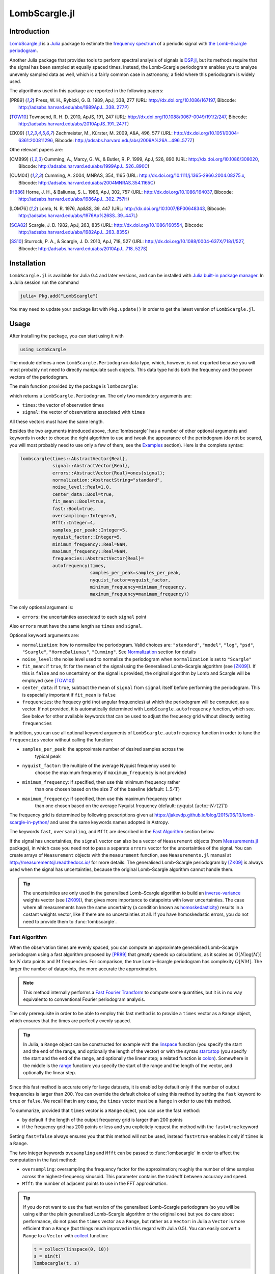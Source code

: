 LombScargle.jl
==============

Introduction
------------

`LombScargle.jl <https://github.com/giordano/LombScargle.jl>`__ is a `Julia
<http://julialang.org/>`__ package to estimate the `frequency spectrum
<https://en.wikipedia.org/wiki/Frequency_spectrum>`__ of a periodic signal with
`the Lomb–Scargle periodogram
<https://en.wikipedia.org/wiki/The_Lomb–Scargle_periodogram>`__.

Another Julia package that provides tools to perform spectral analysis of
signals is `DSP.jl <https://github.com/JuliaDSP/DSP.jl>`__, but its methods
require that the signal has been sampled at equally spaced times.  Instead, the
Lomb–Scargle periodogram enables you to analyze unevenly sampled data as well,
which is a fairly common case in astronomy, a field where this periodogram is
widely used.

The algorithms used in this package are reported in the following papers:

.. [PR89] Press, W. H., Rybicki, G. B. 1989, ApJ, 338, 277 (URL:
	  http://dx.doi.org/10.1086/167197, Bibcode:
	  http://adsabs.harvard.edu/abs/1989ApJ...338..277P)
.. [TOW10] Townsend, R. H. D. 2010, ApJS, 191, 247 (URL:
	   http://dx.doi.org/10.1088/0067-0049/191/2/247, Bibcode:
	   http://adsabs.harvard.edu/abs/2010ApJS..191..247T)
.. [ZK09] Zechmeister, M., Kürster, M. 2009, A&A, 496, 577 (URL:
	  http://dx.doi.org/10.1051/0004-6361:200811296, Bibcode:
	  http://adsabs.harvard.edu/abs/2009A%26A...496..577Z)

Othe relevant papers are:

.. [CMB99] Cumming, A., Marcy, G. W., & Butler, R. P. 1999, ApJ, 526, 890 (URL:
	   http://dx.doi.org/10.1086/308020, Bibcode:
	   http://adsabs.harvard.edu/abs/1999ApJ...526..890C)
.. [CUM04] Cumming, A. 2004, MNRAS, 354, 1165 (URL:
	   http://dx.doi.org/10.1111/j.1365-2966.2004.08275.x, Bibcode:
	   http://adsabs.harvard.edu/abs/2004MNRAS.354.1165C)
.. [HB86] Horne, J. H., & Baliunas, S. L. 1986, ApJ, 302, 757 (URL:
	  http://dx.doi.org/10.1086/164037, Bibcode:
	  http://adsabs.harvard.edu/abs/1986ApJ...302..757H)
.. [LOM76] Lomb, N. R. 1976, Ap&SS, 39, 447 (URL:
	   http://dx.doi.org/10.1007/BF00648343, Bibcode:
	   http://adsabs.harvard.edu/abs/1976Ap%26SS..39..447L)
.. [SCA82] Scargle, J. D. 1982, ApJ, 263, 835 (URL:
	   http://dx.doi.org/10.1086/160554, Bibcode:
	   http://adsabs.harvard.edu/abs/1982ApJ...263..835S)
.. [SS10] Sturrock, P. A., & Scargle, J. D. 2010, ApJ, 718, 527 (URL:
	  http://dx.doi.org/10.1088/0004-637X/718/1/527, Bibcode:
	  http://adsabs.harvard.edu/abs/2010ApJ...718..527S)

Installation
------------

``LombScargle.jl`` is available for Julia 0.4 and later versions, and can be
installed with `Julia built-in package manager
<http://docs.julialang.org/en/stable/manual/packages/>`__.  In a Julia session
run the command

.. code-block:: julia

    julia> Pkg.add("LombScargle")

You may need to update your package list with ``Pkg.update()`` in order to get
the latest version of ``LombScargle.jl``.

Usage
-----

After installing the package, you can start using it with

.. code-block:: julia

    using LombScargle

The module defines a new ``LombScargle.Periodogram`` data type, which, however,
is not exported because you will most probably not need to directly manipulate
such objects.  This data type holds both the frequency and the power vectors of
the periodogram.

The main function provided by the package is ``lombscargle``:

.. function:: lombscargle(times::AbstractVector{Real}, signal::AbstractVector{Real})

which returns a ``LombScargle.Periodogram``.  The only two mandatory arguments
are:

-  ``times``: the vector of observation times
-  ``signal``: the vector of observations associated with ``times``

All these vectors must have the same length.

Besides the two arguments introduced above, :func:`lombscargle` has a number of
other optional arguments and keywords in order to choose the right algorithm to
use and tweak the appearance of the periodogram (do not be scared, you will most
probably need to use only a few of them, see the Examples_ section).  Here is
the complete syntax:

.. code-block:: julia

    lombscargle(times::AbstractVector{Real},
                signal::AbstractVector{Real},
                errors::AbstractVector{Real}=ones(signal);
                normalization::AbstractString="standard",
                noise_level::Real=1.0,
                center_data::Bool=true,
                fit_mean::Bool=true,
                fast::Bool=true,
                oversampling::Integer=5,
                Mfft::Integer=4,
                samples_per_peak::Integer=5,
                nyquist_factor::Integer=5,
                minimum_frequency::Real=NaN,
                maximum_frequency::Real=NaN,
                frequencies::AbstractVector{Real}=
                autofrequency(times,
                              samples_per_peak=samples_per_peak,
                              nyquist_factor=nyquist_factor,
                              minimum_frequency=minimum_frequency,
                              maximum_frequency=maximum_frequency))

The only optional argument is:

-  ``errors``: the uncertainties associated to each ``signal`` point

Also ``errors`` must have the same length as ``times`` and ``signal``.

Optional keyword arguments are:

- ``normalization``: how to normalize the periodogram.  Valid choices are:
  ``"standard"``, ``"model"``, ``"log"``, ``"psd"``, ``"Scargle"``,
  ``"HorneBaliunas"``, ``"Cumming"``.  See Normalization_ section for details
- ``noise_level``: the noise level used to normalize the periodogram when
  ``normalization`` is set to ``"Scargle"``
- ``fit_mean``: if ``true``, fit for the mean of the signal using the
  Generalised Lomb–Scargle algorithm (see [ZK09]_).  If this is ``false`` and no
  uncertainty on the signal is provided, the original algorithm by Lomb and
  Scargle will be employed (see [TOW10]_)
- ``center_data``: if ``true``, subtract the mean of ``signal`` from ``signal``
  itself before performing the periodogram. This is especially important if
  ``fit_mean`` is ``false``
- ``frequencies``: the frequecy grid (not angular frequencies) at which the
  periodogram will be computed, as a vector. If not provided, it is
  automatically determined with ``LombScargle.autofrequency`` function, which
  see. See below for other available keywords that can be used to adjust the
  frequency grid without directly setting ``frequencies``

In addition, you can use all optional keyword arguments of
``LombScargle.autofrequency`` function in order to tune the
``frequencies`` vector without calling the function:

- ``samples_per_peak``: the approximate number of desired samples across the
   typical peak
- ``nyquist_factor``: the multiple of the average Nyquist frequency used to
   choose the maximum frequency if ``maximum_frequency`` is not provided
- ``minimum_frequency``: if specified, then use this minimum frequency rather
   than one chosen based on the size :math:`T` of the baseline (default:
   :math:`1.5/T`)
- ``maximum_frequency``: if specified, then use this maximum frequency rather
   than one chosen based on the average Nyquist frequency (default:
   :math:`\text{nyquist factor}\cdot N/(2T)`)

The frequency grid is determined by following prescriptions given at
https://jakevdp.github.io/blog/2015/06/13/lomb-scargle-in-python/ and
uses the same keywords names adopted in Astropy.

The keywords ``fast``, ``oversampling``, and ``Mfft`` are described in the `Fast
Algorithm`_ section below.

If the signal has uncertainties, the ``signal`` vector can also be a vector of
``Measurement`` objects (from `Measurements.jl
<https://github.com/giordano/Measurements.jl>`__ package), in which case you
need not to pass a separate ``errors`` vector for the uncertainties of the
signal. You can create arrays of ``Measurement`` objects with the
``measurement`` function, see ``Measurements.jl`` manual at
http://measurementsjl.readthedocs.io/ for more details.  The generalised
Lomb–Scargle periodogram by [ZK09]_ is always used when the signal has
uncertainties, because the original Lomb–Scargle algorithm cannot handle them.

.. Tip::

   The uncertainties are only used in the generalised Lomb–Scargle algorithm to
   build an `inverse-variance
   <https://en.wikipedia.org/wiki/Inverse-variance_weighting>`_ weights vector
   (see [ZK09]_), that gives more importance to datapoints with lower
   uncertainties.  The case where all measurements have the same uncertainty (a
   condition known as `homoskedasticity
   <https://en.wikipedia.org/wiki/Homoscedasticity>`_) results in a costant
   weights vector, like if there are no uncertainties at all.  If you have
   homoskedastic errors, you do not need to provide them to :func:`lombscargle`.

Fast Algorithm
~~~~~~~~~~~~~~

When the observation times are evenly spaced, you can compute an approximate
generalised Lomb–Scargle periodogram using a fast algorithm proposed by [PR89]_
that greatly speeds up calculations, as it scales as :math:`O[N \log(M)]` for
:math:`N` data points and :math:`M` frequencies.  For comparison, the true
Lomb–Scargle periodogram has complexity :math:`O[NM]`.  The larger the number
of datapoints, the more accurate the approximation.

.. Note::

   This method internally performs a `Fast Fourier Transform
   <https://en.wikipedia.org/wiki/Fast_Fourier_transform>`_ to compute some
   quantities, but it is in no way equivalento to conventional Fourier
   periodogram analysis.

The only prerequisite in order to be able to employ this fast method is to
provide a ``times`` vector as a ``Range`` object, which ensures that the times
are perfectly evenly spaced.

.. Tip::

   In Julia, a ``Range`` object can be constructed for example with the
   `linspace
   <http://docs.julialang.org/en/stable/stdlib/arrays/#Base.linspace>`_ function
   (you specify the start and the end of the range, and optionally the length of
   the vector) or with the syntax `start:stop
   <http://docs.julialang.org/en/stable/stdlib/math/#Base.:>`_ (you specify the
   start and the end of the range, and optionally the linear step; a related
   function is `colon
   <http://docs.julialang.org/en/stable/stdlib/math/#Base.colon>`_).  Somewhere
   in the middle is the `range
   <http://docs.julialang.org/en/stable/stdlib/math/#Base.range>`_ function: you
   specify the start of the range and the length of the vector, and optionally
   the linear step.

Since this fast method is accurate only for large datasets, it is enabled by
default only if the number of output frequencies is larger than 200.  You can
override the default choice of using this method by setting the ``fast`` keyword
to ``true`` or ``false``.  We recall that in any case, the ``times`` vector must
be a ``Range`` in order to use this method.

To summarize, provided that ``times`` vector is a ``Range`` object, you can use
the fast method:

* by default if the length of the output frequency grid is larger than 200
  points
* if the frequency grid has 200 points or less and you explicitely request the
  method with the ``fast=true`` keyword

Setting ``fast=false`` always ensures you that this method will not be used,
instead ``fast=true`` enables it only if ``times`` is a ``Range``.

The two integer keywords ``ovesampling`` and ``Mfft`` can be passed to
:func:`lombscargle` in order to affect the computation in the fast method:

* ``oversampling``: oversampling the frequency factor for the approximation;
  roughly the number of time samples across the highest-frequency sinusoid.
  This parameter contains the tradeoff between accuracy and speed.
* ``Mfft``: the number of adjacent points to use in the FFT approximation.

.. Tip::

   If you do not want to use the fast version of the generalised Lomb–Scargle
   periodogram (so you will be using either the plain generalised Lomb–Scargle
   algorithm or the original one) but you do care about performance, do not pass
   the ``times`` vector as a ``Range``, but rather as a ``Vector``: in Julia a
   ``Vector`` is more efficient than a ``Range`` (but things much improved in
   this regard with Julia 0.5).  You can easily convert a ``Range`` to a
   ``Vector`` with `collect
   <docs.julialang.org/en/stable/stdlib/collections/?highlight=collect#Base.collect>`_
   function:

   .. code-block:: julia

       t = collect(linspace(0, 10))
       s = sin(t)
       lombscargle(t, s)

   Here ``t`` is a ``Vector``, not a ``Range``, thus the fast method will not be
   used.

Normalization
~~~~~~~~~~~~~

By default, the periodogram :math:`p(f)` is normalized so that it has values in
the range :math:`0 \leq p(f) \leq 1`, with :math:`p = 0` indicating no
improvement of the fit and :math:`p = 1` a "perfect" fit (100% reduction of
:math:`\chi^2` or :math:`\chi^2 = 0`).  This is the normalization suggested by
[LOM76]_ and [ZK09]_, and corresponds to the ``"standard"`` normalization in
:func:`lombscargle` function.  [ZK09]_ wrote the formula for the power of the
periodogram at frequency :math:`f` as

.. math:: p(f) = \frac{1}{YY}\left[\frac{YC^2_{\tau}}{CC_{\tau}} + \frac{YS^2_{\tau}}{SS_{\tau}}\right]

See the paper for details.  The other normalizations for periodograms
:math:`P(f)` are calculated from this one.  In what follows, :math:`N` is the
number of observations.

- ``"model"``:

  .. math::
     P(f) = \frac{p(f)}{1 - p(f)}

- ``"log"``:

  .. math::
     P(f) = -\log(1 - p(f))

- ``"psd"``:

  .. math::
     P(f) = \frac{1}{2}\left[\frac{YC^2_{\tau}}{CC_{\tau}} +
            \frac{YS^2_{\tau}}{SS_{\tau}}\right] = p(f) \frac{YY}{2}

- ``"Scargle"``:

  .. math::
     P(f) = \frac{p(f)}{\text{noise level}}

  This normalization can be used when you know the noise level (expected from
  the a priori known noise variance or population variance), but this isn’t
  usually the case.  See [SCA82]_
- ``"HorneBaliunas"``:

  .. math::
     P(f) = \frac{N - 1}{2} p(f)

  This is like the ``"Scargle"`` normalization, where the noise has been
  estimated for Gaussian noise to be :math:`(N - 1)/2`.  See [HB86]_
- If the data contains a signal or if errors are under- or overestimated or if
  intrinsic variability is present, then :math:`(N-1)/2` may not be a good
  uncorrelated estimator for the noise level.  [CMB99]_ suggested to estimate
  the noise level a posteriori with the residuals of the best fit and normalised
  the periodogram as:

  .. math::
     P(f) = \frac{N - 3}{2} \frac{p(f)}{1 - p(f_{\text{best}})}

  This is the ``"Cumming"`` normalization option

Access Frequency Grid and Power Spectrum of the Periodogram
~~~~~~~~~~~~~~~~~~~~~~~~~~~~~~~~~~~~~~~~~~~~~~~~~~~~~~~~~~~

.. function:: power(p::Periodogram)
.. function:: freq(p::Periodogram)
.. function:: freqpower(p::Periodogram)

:func:`lombscargle` function return a ``LombScargle.Periodogram`` object, but
you most probably want to use the frequency grid and the power spectrum. You can
access these vectors with ``freq`` and ``power`` functions, just like in
``DSP.jl`` package. If you want to get the 2-tuple ``(freq(p), power(p))`` use
the ``freqpower`` function.

Access Periods and their and Power in the Periodogram
~~~~~~~~~~~~~~~~~~~~~~~~~~~~~~~~~~~~~~~~~~~~~~~~~~~~~

.. function:: period(p::Periodogram)
.. function:: periodpower(p::Periodogram)

These utilities are the analogs of :func:`freq` and :func:`freqpower`, but
relative to the periods instead of the frequencies.  Thus ``period(p)`` returns
the vector of periods in the periodogram, that is ``1./freq(p)``, and
``periodpower(p)`` gives you the 2-tuple ``(period(p), power(p))``.

``findmaxpower``, ``findmaxfreq``, and ``findmaxperiod`` Functions
~~~~~~~~~~~~~~~~~~~~~~~~~~~~~~~~~~~~~~~~~~~~~~~~~~~~~~~~~~~~~~~~~~

.. function:: findmaxpower(p::Periodogram)
.. function:: findmaxfreq(p::Periodogram, [interval::AbstractVector{Real}], threshold::Real=findmaxpower(p))
.. function:: findmaxperiod(p::Periodogram, [interval::AbstractVector{Real}], threshold::Real=findmaxpower(p))

Once you compute the periodogram, you usually want to know which are the
frequencies or periods with highest power.  To do this, you can use the
:func:`findmaxfreq` and :func:`findmaxperiod` functions.  They return the vector
of frequencies and periods, respectively, with the highest power in the
periodogram ``p``.  If a scalar real argument ``threshold`` is provided, return
the frequencies with power larger than or equal to ``threshold``.  If you want
to limit the search to a narrower frequency or period range, pass as second
argument a vector with the extrema of the interval.

The value of the highest power of a periodogram can be calculated with the
:func:`findmaxpower` function.

False-Alarm Probability
~~~~~~~~~~~~~~~~~~~~~~~

.. function:: prob(P::Periodogram, p_0::Real)
.. function:: probinv(P::Periodogram, prob::Real)
.. function:: fap(P::Periodogram, p_0::Real)
.. function:: fapinv(P::Periodogram, fap::Real)

Noise in the data produce fluctuations in the periodogram that will present
several local peaks, but not all of them related to real periodicities.  The
significance of the peaks can be tested by calculating the probability that its
power can arise purely from noise.  The higher the value of the power, the lower
will be this probability.

.. Note::

   [CMB99]_ showed that the different normalizations result in different
   probability functions.  ``LombScargle.jl`` can calculate the probability (and
   the false-alarm probability) only for the normalizations reported by [ZK09]_,
   that are ``"standard"``, ``"Scargle"``, ``"HorneBaliunas"``, and
   ``"Cumming"``.

The probability :math:`\text{Prob}(p > p_{0})` that the periodogram power
:math:`p` can exceed the value :math:`p_{0}` can be calculated with the
:func:`prob` function, whose first argument is the periodogram and the second
one is the :math:`p_{0}` value.  The function :func:`probinv` is its inverse: it
takes the probability as second argument and returns the corresponding
:math:`p_{0}` value.

Here are the probability functions for each normalization supported by
``LombScargle.jl``:

- ``"standard"`` (:math:`p \in [0, 1]`):

  .. math::
     \text{Prob}(p > p_{0}) = (1 - p_{0})^{(N - 3)/2}

- ``"Scargle"`` (:math:`p \in [0, \infty)`):

  .. math::
     \text{Prob}(p > p_{0}) = \exp(-p_{0})

- ``"HorneBaliunas"`` (:math:`p \in [0, (N - 1)/2]`):

  .. math::
     \text{Prob}(p > p_{0}) = \left(1 - \frac{2p_{0}}{N - 1}\right)^{(N - 3)/2}

- ``"Cumming"`` (:math:`p \in [0, \infty)`):

  .. math::
     \text{Prob}(p > p_{0}) = \left(1 + \frac{2p_{0}}{N - 3}\right)^{-(N - 3)/2}

As explained by [SS10]_, «the term "false-alarm probability" denotes the
probability that at least one out of :math:`M` independent power values in a
prescribed search band of a power spectrum computed from a white-noise time
series is expected to be as large as or larger than a given value».
``LombScargle.jl`` provides the :func:`fap` function to calculate the
false-alarm probability (FAP) of a given power in a periodogram.  Its first
argument is the periodogram, the second one is the value :math:`p_{0}` of the
power of which you want to calculate the FAP.  The function :func:`fap` uses the
formula

.. math::
   \text{FAP} = 1 - (1 - \text{Prob}(p > p_{0}))^M

where :math:`M` is the number of independent frequencies estimated with :math:`M
= T \cdot \Delta f`, being :math:`T` the duration of the observations and
:math:`\Delta f` the width of the frequency range in which the periodogram has
been calculated (see [CUM04]_).  The function :func:`fapinv` is the inverse of
:func:`fap`: it takes as second argument the value of the FAP and returns the
corresponding value :math:`p_{0}` of the power.

The detection threshold :math:`p_{0}` is the periodogram power corresponding to
some (small) value of :math:`\text{FAP}`, i.e. the value of :math:`p` exceeded
due to noise alone in only a small fraction :math:`\text{FAP}` of trials.  An
observed power larger than :math:`p_{0}` indicates that a signal is likely
present (see [CUM04]_).

.. Caution::

   Some authors stressed that this method to calculate the false-alarm
   probability is not completely reliable.  A different approach to calculate
   the false-alarm probability is to perform Monte Carlo or bootstrap
   simulations in order to determine how often a certain power level
   :math:`p_{0}` is exceeded just by chance (see [CMB99]_, [CUM04]_, and
   [ZK09]_).

``LombScargle.model`` Function
~~~~~~~~~~~~~~~~~~~~~~~~~~~~~~

.. function:: LombScargle.model(times, signal, frequency)

For each frequency :math:`f` (and hence for the corresponding angular frequency
:math:`\omega = 2\pi f`) the Lomb–Scargle algorithm looks for the sinusoidal
function of the type

.. math::

   a_f\cos(\omega t) + b_f\sin(\omega t) + c_f

that best fits the data.  In the original Lomb–Scargle algorithm the offset
:math:`c` is null (see [LOM76]_).  In order to find the best-fitting
coefficients :math:`a_f`, :math:`b_f`, and :math:`c_f` for the given frequency
:math:`f`, without actually performing the periodogram, you can solve the linear
system :math:`\mathbf{A}x = \mathbf{y}`, where :math:`\mathbf{A}` is the matrix

.. math::

   \begin{bmatrix}
     \cos(\omega t) & \sin(\omega t) & 1
   \end{bmatrix} =
   \begin{bmatrix}
     \cos(\omega t_{1}) & \sin(\omega t_{1}) & 1      \\
     \vdots             & \vdots             & \vdots \\
     \cos(\omega t_{n}) & \sin(\omega t_{n}) & 1
   \end{bmatrix}

:math:`t = [t_1, \dots, t_n]^\text{T}` is the column vector of observation
times, :math:`x` is the column vector with the unknown coefficients

.. math::

   \begin{bmatrix}
     a_f \\
     b_f \\
     c_f
   \end{bmatrix}

and :math:`\textbf{y}` is the column vector of the signal.  The solution of the
matrix gives the wanted coefficients.

This is what the :func:`LombScargle.model` function does in order to return the
best fitting Lomb–Scargle model for the given signal at the given frequency.

Mandatory arguments are:

* ``times``: the observation times
* ``signal``: the signal, sampled at ``times`` (must have the same length as
  ``times``)
* ``frequency``: the frequency at which to calculate the model

The complete syntax of :func:`LombScargle.model` has additional arguments:

.. code-block:: julia

    LombScargle.model(times::AbstractVector{Real},
                      signal::AbstractVector{Real},
                      [errors::AbstractVector{Real},]
                      frequency::Real,
                      [times_fit::AbstractVector{Real}];
                      center_data::Bool=true,
                      fit_mean::Bool=true)

The optional arguments are:

* ``errors``: the vector of uncertainties of the signal.  If provided, it must
  have the same length as ``signal`` and ``times``, and be the third argument.
  Like for :func:`lombscargle`, if the signal has uncertainties, the ``signal``
  vector can also be a vector of ``Measurement`` objects, and this argument
  should be omitted
* ``times_fit``: the vector of times at which the model will be calculated.  It
  defaults to ``times``.  If provided, it must come after ``frequency``

Optional boolean keywords ``center_data`` and ``fit_mean`` have the same meaning
as in :func:`lombscargle` function:

* ``fit_mean``: whether to fit for the mean.  If this is ``false``, like in the
  original Lomb–Scargle periodogram, :math:`\mathbf{A}` does not have the third
  column of ones, :math:`c_f` is set to :math:`0` and the unknown vector to be
  determined becomes :math:`x = [a_f, b_f]^\text{T}`
* ``center_data``: whether the data should be pre-centered before solving the
  linear system.  This is particularly important if ``fit_mean=false``

Examples
--------

Here is an example of a noisy periodic signal (:math:`\sin(\pi t) +
1.5\cos(2\pi t)`) sampled at unevenly spaced times.

.. code-block:: julia

    using LombScargle
    ntimes = 1001
    # Observation times
    t = linspace(0.01, 10pi, ntimes)
    # Randomize times
    t += step(t)*rand(ntimes)
    # The signal
    s = sinpi(t) + 1.5cospi(2t) + rand(ntimes)
    pgram = lombscargle(t, s)

You can plot the result, for example with `Plots
<https://github.com/tbreloff/Plots.jl>`__ package.  Use :func:`freqpower`
function to get the frequency grid and the power of the periodogram as a
2-tuple.

.. code-block:: julia

    using Plots
    plot(freqpower(pgram)...)

.. image:: freq-periodogram.png

You can also plot the power vs the period, instead of the frequency, with
:func:`periodpower`:

.. code-block:: julia

    using Plots
    plot(periodpower(pgram)...)

.. image:: period-periodogram.png


.. Caution::

   If you do not fit for the mean of the signal (``fit_mean=false`` keyword to
   :func:`lombscargle` function) without centering the data
   (``center_data=false``) you can get inaccurate results.  For example,
   spurious peaks at low frequencies can appear and the real peaks lose power:

   .. code-block:: julia

      plot(freqpower(lombscargle(t, s, fit_mean=false, center_data=false))...)

   .. image:: figure_2.png

.. Tip::

   You can tune the frequency grid with appropriate keywords to
   :func:`lombscargle` function.  For example, in order to increase the sampling
   increase ``samples_per_peak``, and set ``maximum_frequency`` to lower values
   in order to narrow the frequency range:

   .. code-block:: julia

      plot(freqpower(lombscargle(t, s, samples_per_peak=20, maximum_frequency=1.5))...)

   .. image:: figure_3.png

   If you simply want to use your own frequency grid, directly set the
   ``frequencies`` keyword:

   .. code-block:: julia

      plot(freqpower(lombscargle(t, s, frequencies=0.001:1e-3:1.5))...)

   .. image:: figure_4.png

Signal with Uncertainties
~~~~~~~~~~~~~~~~~~~~~~~~~

The generalised Lomb–Scargle periodogram is able to handle a signal with
uncertainties, and they will be used as weights in the algorithm.  The
uncertainties can be passed either as the third optional argument ``errors`` to
:func:`lombscargle` or by providing this function with a ``signal`` vector of
type ``Measurement`` (from `Measurements.jl
<https://github.com/giordano/Measurements.jl>`__ package).

.. code-block:: julia

    using Measurements, Plots
    ntimes = 1001
    t = linspace(0.01, 10pi, ntimes)
    s = sinpi(2t)
    errors = rand(0.1:1e-3:4.0, ntimes)
    # Run one of the two following equivalent commands
    plot(freqpower(lombscargle(t, s, errors, maximum_frequency=1.5))...)
    plot(freqpower(lombscargle(t, measurement(s, errors), maximum_frequency=1.5))...)

.. image:: freq-uncertainties.png

This is the plot of the power versus the period:

.. code-block:: julia

    # Run one of the two following equivalent commands
    plot(periodpower(lombscargle(t, s, errors, maximum_frequency=1.5))...)
    plot(periodpower(lombscargle(t, measurement(s, errors), maximum_frequency=1.5))...)

.. image:: period-uncertainties.png


We recall that the generalised Lomb–Scargle algorithm is used when the
``fit_mean`` optional keyword to :func:`lombscargle` is ``true`` if no error is
provided, instead it is always used if the signal has uncertainties.

Find Highest Power and Associated Frequencies and Periods
~~~~~~~~~~~~~~~~~~~~~~~~~~~~~~~~~~~~~~~~~~~~~~~~~~~~~~~~~

:func:`findmaxfreq` function tells you the frequencies with the highest power in
the periodogram (and you can get the period by taking its inverse):

.. code-block:: julia

    t = linspace(0, 10, 1001)
    s = sinpi(t)
    p = lombscargle(t, s)
    findmaxperiod(p) # Period with highest power
    # => 1-element Array{Float64,1}:
    #     0.00498778
    findmaxfreq(p) # Frequency with the highest power
    # => 1-element Array{Float64,1}:
    #     200.49

This peak is at high frequencies, very far from the expected value of the period
of 2.  In order to find the real peak, you can either narrow the ranges in order
to exclude higher armonics

.. code-block:: julia

   findmaxperiod(p, [1, 10]) # Limit the search to periods in [1, 10]
   # => 1-element Array{Float64,1}:
   #     2.04082
   findmaxfreq(p, [0.1, 1]) # Limit the search to frequencies in [0.1, 1]
   # => 1-element Array{Float64,1}:
   #     0.49

or pass the ``threshold`` argument to :func:`findmaxfreq` or
:func:`findmaxperiod`.  You can use :func:`findmaxpower` to discover the highest
power in the periodogram:

.. code-block:: julia

    findmaxpower(p)
    # => 0.9958310178312316
    findmaxperiod(p, 0.95)
    # => 10-element Array{Float64,1}:
    #     2.04082
    #     1.96078
    #     0.0100513
    #     0.0100492
    #     0.00995124
    #     0.00994926
    #     0.00501278
    #     0.00501228
    #     0.00498778
    #     0.00498728
    findmaxfreq(p, 0.95)
    # => 10-element Array{Float64,1}:
    #       0.49
    #       0.51
    #      99.49
    #      99.51
    #     100.49
    #     100.51
    #     199.49
    #     199.51
    #     200.49
    #     200.51

The first peak is the real one, the other double peaks appear at higher
armonics.

.. Tip::

   Usually, plotting the periodogram can give you a clue of what’s going on.

Find the Best-Fitting Model
~~~~~~~~~~~~~~~~~~~~~~~~~~~

The :func:`LombScargle.model` function can help you to test whether a certain
frequency fits well your data.

.. code-block:: julia

    using Plots
    t = linspace(0.01, 10pi, 1000) # Observation times
    s = sinpi(t) + 1.2cospi(t) + 0.3rand(length(t)) # The noisy signal
    # Pick-up the best frequency
    f = findmaxfreq(lombscargle(t, s, maximum_frequency=10, samples_per_peak=20))[1]
    t_fit = linspace(0, 1)
    s_fit = LombScargle.model(t, s, f, t_fit/f) # Determine the model
    scatter(mod(t*f, 1), s, lab="Phased data", title="Best Lomb-Scargle frequency: $f")
    plot!(t_fit, s_fit, lab="Best-fitting model", linewidth=4)

.. image:: figure_6.png

.. Tip::

   If there are more than one dominant frequency you may need to consider more
   models.  This task may require some work and patience.  Plot the periodogram
   in order to find the best frequencies.

   .. code-block:: julia

      using Plots
      t = linspace(0.01, 5, 1000) # Observation times
      s = sinpi(2t) + 1.2cospi(4t) + 0.3rand(length(t)) # Noisy signal
      p = lombscargle(t, s, samples_per_peak=50)
      # After plotting the periodogram, you discover
      # that it has two prominent peaks around 1 and 2.
      f1 = findmaxfreq(p, [0.8, 1.2])[1] # Get peak frequency around 1
      f2 = findmaxfreq(p, [1.8, 2.2])[1] # Get peak frequency around 2
      fit1 = LombScargle.model(t, s, f1) # Determine the first model
      fit2 = LombScargle.model(t, s, f2) # Determine the second model
      scatter(t, s, lab="Data", title="Best-fitting Lomb-Scargle model")
      plot!(t, fit1 + fit2, lab="Best-fitting model", linewidth=4)

   .. image:: figure_7.png

Development
-----------

The package is developed at https://github.com/giordano/LombScargle.jl.
There you can submit bug reports, make suggestions, and propose pull
requests.

History
~~~~~~~

The ChangeLog of the package is available in
`NEWS.md <https://github.com/giordano/LombScargle.jl/blob/master/NEWS.md>`__
file in top directory.

License
-------

The ``LombScargle.jl`` package is licensed under the MIT "Expat"
License. The original author is Mosè Giordano.

Acknowledgements
~~~~~~~~~~~~~~~~

This package greatly benefited from the implementation of the Lomb–Scargle
periodogram in Astropy, in particular for the fast method by [PR89]_.
